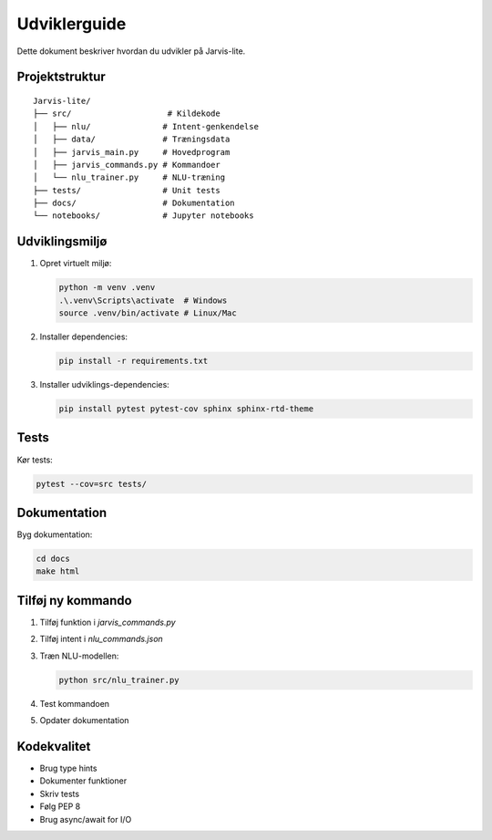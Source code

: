 Udviklerguide
============

Dette dokument beskriver hvordan du udvikler på Jarvis-lite.

Projektstruktur
-------------

::

   Jarvis-lite/
   ├── src/                    # Kildekode
   │   ├── nlu/               # Intent-genkendelse
   │   ├── data/              # Træningsdata
   │   ├── jarvis_main.py     # Hovedprogram
   │   ├── jarvis_commands.py # Kommandoer
   │   └── nlu_trainer.py     # NLU-træning
   ├── tests/                 # Unit tests
   ├── docs/                  # Dokumentation
   └── notebooks/             # Jupyter notebooks

Udviklingsmiljø
-------------

1. Opret virtuelt miljø:

   .. code-block:: bash

      python -m venv .venv
      .\.venv\Scripts\activate  # Windows
      source .venv/bin/activate # Linux/Mac

2. Installer dependencies:

   .. code-block:: bash

      pip install -r requirements.txt

3. Installer udviklings-dependencies:

   .. code-block:: bash

      pip install pytest pytest-cov sphinx sphinx-rtd-theme

Tests
-----

Kør tests:

.. code-block:: bash

   pytest --cov=src tests/

Dokumentation
-----------

Byg dokumentation:

.. code-block:: bash

   cd docs
   make html

Tilføj ny kommando
----------------

1. Tilføj funktion i `jarvis_commands.py`
2. Tilføj intent i `nlu_commands.json`
3. Træn NLU-modellen:

   .. code-block:: bash

      python src/nlu_trainer.py

4. Test kommandoen
5. Opdater dokumentation

Kodekvalitet
----------

* Brug type hints
* Dokumenter funktioner
* Skriv tests
* Følg PEP 8
* Brug async/await for I/O 